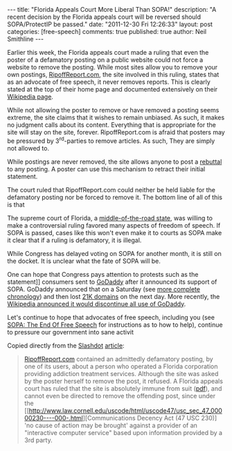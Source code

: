#+BEGIN_HTML
---
title:             "Florida Appeals Court More Liberal Than SOPA!"
description:       "A recent decision by the Florida appeals court will be reversed should SOPA/ProtectIP be passed."
date:              "2011-12-30 Fri 12:26:33"
layout:            post
categories:        [free-speech]
comments:          true         
published:         true
author:            Neil Smithline
---
#+END_HTML

Earlier this week, the Florida appeals court made a ruling that even the poster of a defamatory posting on a public website could not force a website to remove the posting. While most sites allow you to remove your own postings, [[http://www.ripoffreport.com/][RipoffReport.com]], the site involved in this ruling, states that as an advocate of free speech, it never removes reports. This is clearly stated at the top of their home page and documented extensively on their [[http://en.wikipedia.org/wiki/Ripoff_Report#Non-removal_Policy][Wikipedia page]]. 
#+HTML: <!-- more -->
 
While not allowing the poster to remove or have removed a posting seems extreme, the site claims that it wishes to remain unbiased. As such, it makes no judgment calls about its content. Everything that is appropriate for the site will stay on the site, forever. RipoffReport.com is afraid that posters may be pressured by 3^rd-parties to remove articles. As such, They are simply not allowed to.

While postings are never removed, the site allows anyone to post a [[http://en.wikipedia.org/wiki/Rebuttal][rebuttal]] to any posting. A poster can use this mechanism to retract their initial statement. 

The court ruled that RipoffReport.com could neither be held liable for the defamatory posting nor be forced to remove it. The bottom line of all of this is that

#+BEGIN_CENTER
The supreme court of Florida, a [[http://www.gallup.com/poll/125066/State-States.aspx][middle-of-the-road state]], was willing to make a controversial ruling favored many aspects of freedom of speech. If SOPA is passed, cases like this won't even make it to courts as SOPA make it clear that if a ruling is defamatory, it is illegal.
#+END_CENTER

While Congress has delayed voting on SOPA for another month, it is still on the docket. It is unclear what the fate of SOPA will be. 

One can hope that Congress pays attention to protests such as the statement]] consumers sent to [[http://www.godaddy.com][GoDaddy]] after it announced its support of SOPA. GoDaddy announced that on a Saturday (see [[http://news.slashdot.org/story/11/12/29/2053252/wikipedia-to-dump-godaddy-over-sopa][more complete chronology]]) and then lost [[http://tech.slashdot.org/story/11/12/25/1452251/go-daddy-loses-over-21000-domains-in-one-daylosing][21K domains]] on the next day. More recently, the [[http://news.slashdot.org/story/11/12/29/2053252/wikipedia-to-dump-godaddy-over-sopa][Wikipedia announced it would discontinue all use of GoDaddy]]. 

Let's continue to hope that advocates of free speech, including you (see [[id:06BB29E4-D6B3-430E-B5A3-FDC6716A0ED3][SOPA: The End Of Free Speech]] for instructions as to how to help), continue to pressure our government into sane activit

Copied directly from the [[http://www.slashdot.org][Slashdot]] [[http://bit.ly/vVVDLC][article]]:
#+BEGIN_QUOTE
[[http://www.ripoffreport.com/][RipoffReport.com]] contained an admittedly defamatory posting, by one of its users, about a person who operated a Florida corporation providing addiction treatment services. Although the site was asked by the poster herself to remove the post, it refused. A Florida appeals court has ruled that the site is absolutely immune from suit ([[http://recordingindustryvspeople.blogspot.com/2011/12/florida-appeals-court-rules.html][pdf]]), and cannot even be directed to remove the offending post, since under the [[http://www.law.cornell.edu/uscode/html/uscode47/usc_sec_47_00000230----000-.html][Communications Decency Act (47 USC 230)] 'no cause of action may be brought' against a provider of an "interactive computer service" based upon information provided by a 3rd party.
#+END_QUOTE
